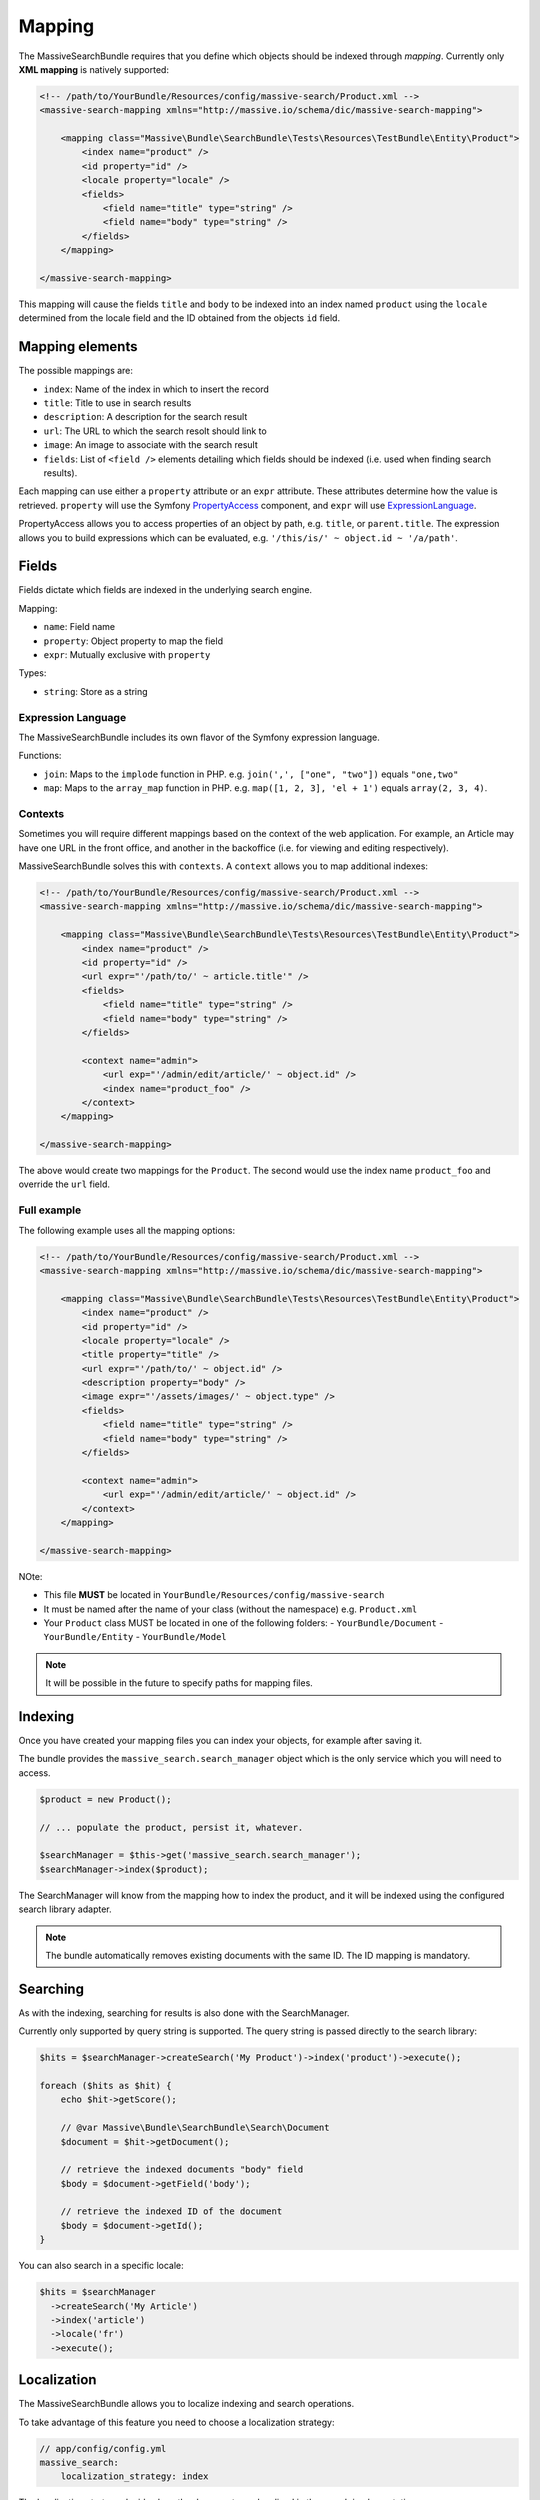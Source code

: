 Mapping
=======

The MassiveSearchBundle requires that you define which objects should be indexed
through *mapping*. Currently only **XML mapping** is natively supported:

.. code-block:: xml

    <!-- /path/to/YourBundle/Resources/config/massive-search/Product.xml -->
    <massive-search-mapping xmlns="http://massive.io/schema/dic/massive-search-mapping">

        <mapping class="Massive\Bundle\SearchBundle\Tests\Resources\TestBundle\Entity\Product">
            <index name="product" />
            <id property="id" />
            <locale property="locale" />
            <fields>
                <field name="title" type="string" />
                <field name="body" type="string" />
            </fields>
        </mapping>

    </massive-search-mapping>

This mapping will cause the fields ``title`` and ``body`` to be indexed into
an index named ``product`` using the ``locale`` determined from the locale
field and the ID obtained from the objects ``id`` field.

Mapping elements
----------------

The possible mappings are:

- ``index``: Name of the index in which to insert the record
- ``title``: Title to use in search results
- ``description``: A description for the search result
- ``url``: The URL to which the search resolt should link to
- ``image``: An image to associate with the search result
- ``fields``: List of ``<field />`` elements detailing which fields should be
  indexed (i.e. used when finding search results).

Each mapping can use either a ``property`` attribute or an ``expr`` attribute.
These attributes determine how the value is retrieved. ``property`` will use
the Symfony `PropertyAccess`_ component, and ``expr`` will use
`ExpressionLanguage`_.

PropertyAccess allows you to access properties of an object by path, e.g.
``title``, or ``parent.title``. The expression allows you to build expressions
which can be evaluated, e.g. ``'/this/is/' ~ object.id ~ '/a/path'``.

Fields
------

Fields dictate which fields are indexed in the underlying search engine.

Mapping:

- ``name``: Field name
- ``property``: Object property to map the field
- ``expr``: Mutually exclusive with ``property``

Types:

- ``string``: Store as a string

Expression Language
~~~~~~~~~~~~~~~~~~~

The MassiveSearchBundle includes its own flavor of the Symfony expression
language.

Functions:

- ``join``: Maps to the ``implode`` function in PHP. e.g. ``join(',', ["one",
  "two"])`` equals ``"one,two"``
- ``map``: Maps to the ``array_map`` function in PHP. e.g. ``map([1, 2, 3],
  'el + 1')`` equals ``array(2, 3, 4)``.

Contexts
~~~~~~~~

Sometimes you will require different mappings based on the context of the web
application. For example, an Article may have one URL in the front office, and
another in the backoffice (i.e. for viewing and editing respectively).

MassiveSearchBundle solves this with ``contexts``. A ``context`` allows you
to map additional indexes:

.. code-block:: xml

    <!-- /path/to/YourBundle/Resources/config/massive-search/Product.xml -->
    <massive-search-mapping xmlns="http://massive.io/schema/dic/massive-search-mapping">

        <mapping class="Massive\Bundle\SearchBundle\Tests\Resources\TestBundle\Entity\Product">
            <index name="product" />
            <id property="id" />
            <url expr="'/path/to/' ~ article.title'" />
            <fields>
                <field name="title" type="string" />
                <field name="body" type="string" />
            </fields>

            <context name="admin">
                <url exp="'/admin/edit/article/' ~ object.id" />
                <index name="product_foo" />
            </context>
        </mapping>

    </massive-search-mapping>

The above would create two mappings for the ``Product``. The second would use
the index name ``product_foo`` and override the ``url`` field.

Full example
~~~~~~~~~~~~

The following example uses all the mapping options:

.. code-block:: xml

    <!-- /path/to/YourBundle/Resources/config/massive-search/Product.xml -->
    <massive-search-mapping xmlns="http://massive.io/schema/dic/massive-search-mapping">

        <mapping class="Massive\Bundle\SearchBundle\Tests\Resources\TestBundle\Entity\Product">
            <index name="product" />
            <id property="id" />
            <locale property="locale" />
            <title property="title" />
            <url expr="'/path/to/' ~ object.id" />
            <description property="body" />
            <image expr="'/assets/images/' ~ object.type" />
            <fields>
                <field name="title" type="string" />
                <field name="body" type="string" />
            </fields>

            <context name="admin">
                <url exp="'/admin/edit/article/' ~ object.id" />
            </context>
        </mapping>

    </massive-search-mapping>

NOte:

- This file **MUST** be located in ``YourBundle/Resources/config/massive-search``
- It must be named after the name of your class (without the namespace) e.g.
  ``Product.xml``
- Your ``Product`` class MUST be located in one of the following folders:
  - ``YourBundle/Document``
  - ``YourBundle/Entity``
  - ``YourBundle/Model``

.. note::

    It will be possible in the future to specify paths for mapping files.

Indexing
--------

Once you have created your mapping files you can index your objects, for
example after saving it.

The bundle provides the ``massive_search.search_manager`` object which is the
only service which you will need to access.

.. code-block:: php

    $product = new Product();

    // ... populate the product, persist it, whatever.

    $searchManager = $this->get('massive_search.search_manager');
    $searchManager->index($product);

The SearchManager will know from the mapping how to index the product, and it
will be indexed using the configured search library adapter.

.. note:: The bundle automatically removes existing documents with the same
          ID. The ID mapping is mandatory.

Searching
---------

As with the indexing, searching for results is also done with the
SearchManager.

Currently only supported by query string is supported. The query string
is passed directly to the search library:

.. code-block:: php

    $hits = $searchManager->createSearch('My Product')->index('product')->execute();

    foreach ($hits as $hit) {
        echo $hit->getScore();

        // @var Massive\Bundle\SearchBundle\Search\Document
        $document = $hit->getDocument();

        // retrieve the indexed documents "body" field
        $body = $document->getField('body');

        // retrieve the indexed ID of the document
        $body = $document->getId();
    }

You can also search in a specific locale:

.. code-block:: php

    $hits = $searchManager
      ->createSearch('My Article')
      ->index('article')
      ->locale('fr')
      ->execute();

Localization
------------

The MassiveSearchBundle allows you to localize indexing and search operations.

To take advantage of this feature you need to choose a localization strategy:

.. code-block:: yaml

    // app/config/config.yml
    massive_search:
        localization_strategy: index

The localization strategy decides how the documents are localized in the
search implementation.

By default the adapter is the so-called ``Noop`` which does nothing and so
localization is effectively disabled.

Strategies
~~~~~~~~~~

* ``noop``: The default strategy does nothing.
* ``index``: Creates an index per locale. For example if you store a document
  in an index named "foobar" with a locale of "fr" then the backend will use
  an index named "foobar_fr".

Searching
~~~~~~~~~

See "searching".

Mapping
~~~~~~~

TODO: Locale mapping is not currently implemented in the XML Driver.

Commands
--------

The MassiveBuildBundle provides some commands.

massive:search:query
~~~~~~~~~~~~~~~~~~~~

Perform a query from the command line::

    $ php app/console massive:search:query "Foobar" --index="barfoo"
    +------------------+--------------------------------------+-----------+-------------+-----------+------------------------+
    | Score            | ID                                   | Title     | Description | Url       | Class                  |
    +------------------+--------------------------------------+-----------+-------------+-----------+------------------------+
    | 0.53148467371593 | ac984681-ca92-4650-a9a6-17bc236f1830 | Structure |             | structure | OverviewStructureCache |
    +------------------+--------------------------------------+-----------+-------------+-----------+------------------------+

massive:search:status
~~~~~~~~~~~~~~~~~~~~~

Display status information for the current search implementation::

    $ php app/console massive:search:status
    +-------------+--------------------------------------------------------------+
    | Field       | Value                                                        |
    +-------------+--------------------------------------------------------------+
    | Adapter     | Massive\Bundle\SearchBundle\Search\Adapter\ZendLuceneAdapter |
    | idx:product | {"size":11825,"nb_files":36,"nb_documents":10}               |
    +-------------+--------------------------------------------------------------+

Extending
---------

You can extend the bundle by customizing the Factory class and with custom metadata drivers.

Factory
~~~~~~~

The factory service can be customized, enabling you to instantiate your own
classes for use in any listeners which you register. For example, you want to
add a "thumbnail" field to the Document object.

.. code-block:: php

    namespace My\Namespace;

    use Massive\Bundle\SearchBundle\Search\Factory as BaseFactory;

    class MyFactory extends BaseFactory
    {
        public function makeDocument()
        {
            return MyCustomDocument();
        }
    }

You must then register your factory as a service and register the ID of that
service in your main application configuration:

.. code-block:: yaml

    massive_search:
        services:
            factory: my.factory.service

Metadata Drivers
~~~~~~~~~~~~~~~~

Simply extend the ``Metadata\Driver\DriverInterface`` and add the tag
``massive_search.metadata.driver`` tag to your implementations service
definition.

.. code-block:: xml

        <service id="massive_search.metadata.driver.xml" class="%massive_search.metadata.driver.xml.class%">
            <argument type="service" id="massive_search.metadata.file_locator" />
            <tag type="massive_search.metadata.driver" />
        </service>

Hit Listeners
~~~~~~~~~~~~~

The ``SearchManager`` will fire an event of type ``HitEvent`` in the Symfony EventDispatcher named
``massive_search.hit``.

The ``HitEvent`` contains the hit object and the reflection class of the
object which was originally indexed.

For example:

.. code-block:: php

    <?php

    namespace Sulu\Bundle\SearchBundle\EventListener;

    use Massive\Bundle\SearchBundle\Search\Event\HitEvent;

    class HitListener
    {
        public function onHit(HitEvent $event)
        {
            $reflection = $event->getDocumentReflection();
            if (false === $reflection->isSubclassOf('MyClass')) {
                return;
            }

            $document = $event->getDocument();
            $docuemnt->setUrl('Foo' . $document->getUrl());
        }
    }

.. _`PropertyAccess`: http://symfony.com/doc/current/components/property_access/index.html
.. _`ExpressionLanguage`: http://symfony.com/doc/current/components/expression_language/index.html

